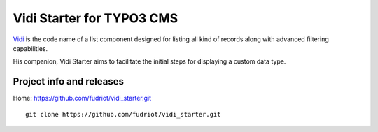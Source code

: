 Vidi Starter for TYPO3 CMS
========================

Vidi_ is the code name of a list component designed for listing all kind of records along with advanced filtering capabilities.

His companion, Vidi Starter aims to facilitate the initial steps for displaying a custom data type.

.. image:: https://raw.github.com/fudriot/vidi_starter/master/Documentation/screenShot-01.png

.. _Vidi: https://github.com/TYPO3-extensions/vidi

Project info and releases
-----------------------------------

Home:
https://github.com/fudriot/vidi_starter.git

::

	git clone https://github.com/fudriot/vidi_starter.git

